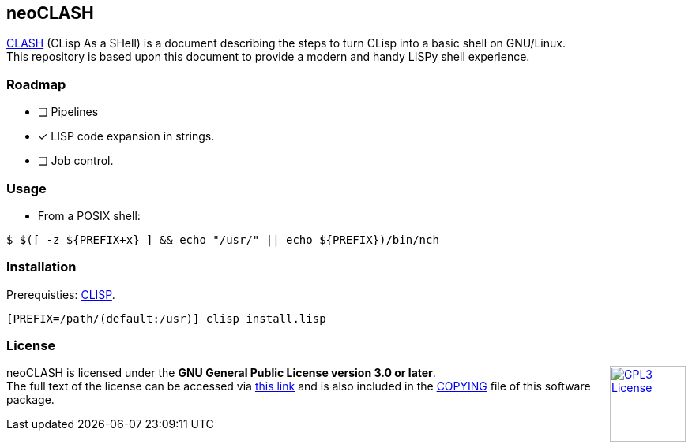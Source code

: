 == neoCLASH

link:https://clisp.sourceforge.io/clash.html[CLASH] (CLisp As a SHell) is a 
document describing the steps to turn CLisp into a basic shell on GNU/Linux. +
This repository is based upon this document to provide a modern and handy
LISPy shell experience.

=== Roadmap

* [ ] Pipelines
* [x] LISP code expansion in strings.
* [ ] Job control.

=== Usage

* From a POSIX shell:

[source,bash]
----
$ $([ -z ${PREFIX+x} ] && echo "/usr/" || echo ${PREFIX})/bin/nch
----

=== Installation

Prerequisties: link:https://clisp.sourceforge.io/[+CLISP+].

[source,bash]
----
[PREFIX=/path/(default:/usr)] clisp install.lisp
----

=== License

++++
<a href="https://www.gnu.org/licenses/gpl-3.0.en.html">
<img align="right" height="96" alt="GPL3 License" src="https://www.gnu.org/graphics/gplv3-with-text-136x68.png" />
</a>
++++

neoCLASH is licensed under the *GNU General Public License version 3.0 or later*. +
The full text of the license can be accessed via 
link:https://www.gnu.org/licenses/gpl-3.0-standalone.html[this link] 
and is also included in the link:COPYING[COPYING] file of this software package.
